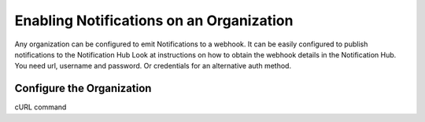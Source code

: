 Enabling Notifications on an Organization
=========================================

Any organization can be configured to emit Notifications to a webhook.
It can be easily configured to publish notifications to the Notification Hub
Look at instructions on how to obtain the webhook details in the Notification Hub.
You need url, username and password. Or credentials for an alternative auth method.

Configure the Organization
--------------------------
cURL command
